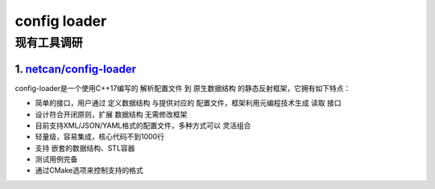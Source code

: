 config loader
==============


现有工具调研
--------------------------

1. `netcan/config-loader <https://github.com/netcan/config-loader>`_
~~~~~~~~~~~~~~~~~~~~~~~~~~~~~~~~~~~~~~~~~~~~~~~~~~~~~~~~~~~~~~~~~~~~

config-loader是一个使用C++17编写的 解析配置文件 到 原生数据结构 的静态反射框架，它拥有如下特点：

- 简单的接口，用户通过 定义数据结构 与提供对应的 配置文件，框架利用元编程技术生成 读取 接口
- 设计符合开闭原则，扩展 数据结构 无需修改框架
- 目前支持XML/JSON/YAML格式的配置文件，多种方式可以 灵活组合
- 轻量级，容易集成，核心代码不到1000行
- 支持 嵌套的数据结构、STL容器
- 测试用例完备
- 通过CMake选项来控制支持的格式

